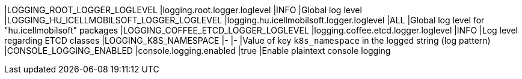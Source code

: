 |LOGGING_ROOT_LOGGER_LOGLEVEL              |logging.root.logger.loglevel              |INFO |Global log level
|LOGGING_HU_ICELLMOBILSOFT_LOGGER_LOGLEVEL |logging.hu.icellmobilsoft.logger.loglevel |ALL  |Global log level for "hu.icellmobilsoft" packages
|LOGGING_COFFEE_ETCD_LOGGER_LOGLEVEL       |logging.coffee.etcd.logger.loglevel       |INFO |Log level regarding ETCD classes
|LOGGING_K8S_NAMESPACE                     |-                                         |-    |Value of key `k8s_namespace` in the logged string (log pattern)
|CONSOLE_LOGGING_ENABLED                   |console.logging.enabled                   |true |Enable plaintext console logging
